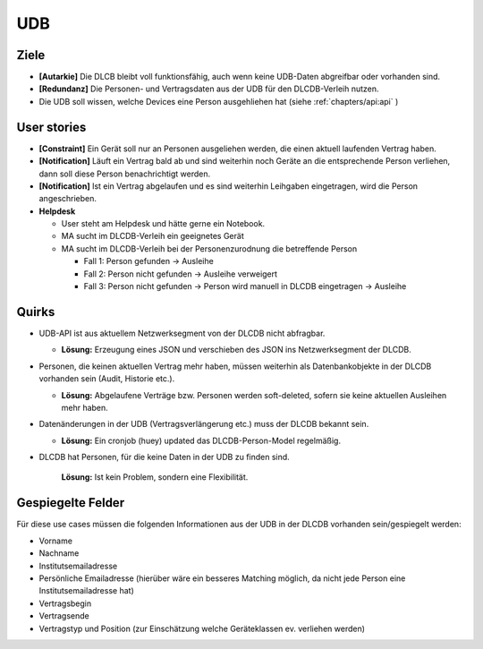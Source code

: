 ===
UDB
===

Ziele
-----

* **[Autarkie]** Die DLCB bleibt voll funktionsfähig, auch wenn keine UDB-Daten abgreifbar oder vorhanden sind.
* **[Redundanz]** Die Personen- und Vertragsdaten aus der UDB für den DLCDB-Verleih nutzen.
* Die UDB soll wissen, welche Devices eine Person ausgehliehen hat (siehe :ref:`chapters/api:api` )

User stories
------------

* **[Constraint]** Ein Gerät soll nur an Personen ausgeliehen werden, die einen aktuell laufenden Vertrag haben.
* **[Notification]** Läuft ein Vertrag bald ab und sind weiterhin noch Geräte an die entsprechende Person verliehen, dann soll diese Person benachrichtigt werden.
* **[Notification]** Ist ein Vertrag abgelaufen und es sind weiterhin Leihgaben eingetragen, wird die Person angeschrieben.
* **Helpdesk**

  * User steht am Helpdesk und hätte gerne ein Notebook. 
  * MA sucht im DLCDB-Verleih ein geeignetes Gerät
  * MA sucht im DLCDB-Verleih bei der Personenzurodnung die betreffende Person
    
    * Fall 1: Person gefunden -> Ausleihe
    * Fall 2: Person nicht gefunden -> Ausleihe verweigert
    * Fall 3: Person nicht gefunden -> Person wird manuell in DLCDB eingetragen -> Ausleihe


Quirks
------

* UDB-API ist aus aktuellem Netzwerksegment von der DLCDB nicht abfragbar.

  * **Lösung:** Erzeugung eines JSON und verschieben des JSON ins Netzwerksegment der DLCDB.

* Personen, die keinen aktuellen Vertrag mehr haben, müssen weiterhin als Datenbankobjekte in der DLCDB vorhanden sein (Audit, Historie etc.).

  * **Lösung:** Abgelaufene Verträge bzw. Personen werden soft-deleted, sofern sie keine aktuellen Ausleihen mehr haben.

* Datenänderungen in der UDB (Vertragsverlängerung etc.) muss der DLCDB bekannt sein.

  * **Lösung:** Ein cronjob (huey) updated das DLCDB-Person-Model regelmäßig.

* DLCDB hat Personen, für die keine Daten in der UDB zu finden sind.

   **Lösung:** Ist kein Problem, sondern eine Flexibilität.


Gespiegelte Felder
------------------

Für diese use cases müssen die folgenden Informationen aus der UDB in der DLCDB vorhanden sein/gespiegelt werden:

* Vorname
* Nachname
* Institutsemailadresse
* Persönliche Emailadresse (hierüber wäre ein besseres Matching möglich, da nicht jede Person eine Institutsemailadresse hat)
* Vertragsbegin
* Vertragsende
* Vertragstyp und Position (zur Einschätzung welche Geräteklassen ev. verliehen werden)
